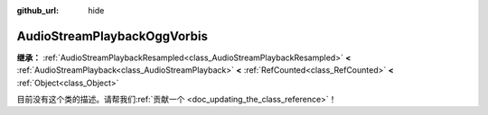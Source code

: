 :github_url: hide

.. DO NOT EDIT THIS FILE!!!
.. Generated automatically from Godot engine sources.
.. Generator: https://github.com/godotengine/godot/tree/master/doc/tools/make_rst.py.
.. XML source: https://github.com/godotengine/godot/tree/master/modules/vorbis/doc_classes/AudioStreamPlaybackOggVorbis.xml.

.. _class_AudioStreamPlaybackOggVorbis:

AudioStreamPlaybackOggVorbis
============================

**继承：** :ref:`AudioStreamPlaybackResampled<class_AudioStreamPlaybackResampled>` **<** :ref:`AudioStreamPlayback<class_AudioStreamPlayback>` **<** :ref:`RefCounted<class_RefCounted>` **<** :ref:`Object<class_Object>`

.. container:: contribute

	目前没有这个类的描述。请帮我们\ :ref:`贡献一个 <doc_updating_the_class_reference>`\ ！

.. |virtual| replace:: :abbr:`virtual (本方法通常需要用户覆盖才能生效。)`
.. |const| replace:: :abbr:`const (本方法没有副作用。不会修改该实例的任何成员变量。)`
.. |vararg| replace:: :abbr:`vararg (本方法除了在此处描述的参数外，还能够继续接受任意数量的参数。)`
.. |constructor| replace:: :abbr:`constructor (本方法用于构造某个类型。)`
.. |static| replace:: :abbr:`static (调用本方法无需实例，所以可以直接使用类名调用。)`
.. |operator| replace:: :abbr:`operator (本方法描述的是使用本类型作为左操作数的有效操作符。)`
.. |bitfield| replace:: :abbr:`BitField (这个值是由下列标志构成的位掩码整数。)`
